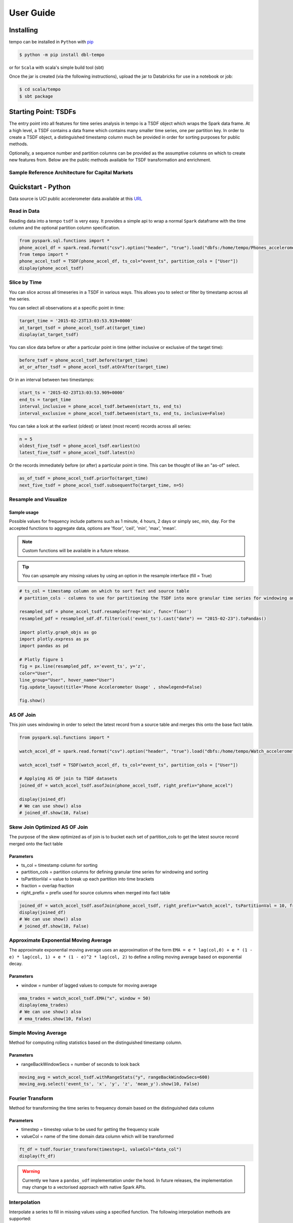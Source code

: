 User Guide
==========


Installing
----------

tempo can be installed in ``Python`` with `pip <https://pip.pypa.io>`_

.. code-block:: bash

  $ python -m pip install dbl-tempo

or for ``Scala`` with scala's simple build tool (sbt)

Once the jar is created (via the following instructions), upload the jar to Databricks for use in a notebook or job:

.. code-block:: bash

  $ cd scala/tempo
  $ sbt package

Starting Point: TSDFs
---------------------

The entry point into all features for time series analysis in tempo is a TSDF object which wraps the Spark data frame.
At a high level, a TSDF contains a data frame which contains many smaller time series, one per partition key.
In order to create a TSDF object, a distinguished timestamp column much be provided in order for sorting purposes for
public methods.

Optionally, a sequence number and partition columns can be provided as the assumptive columns on which
to create new features from. Below are the public methods available for TSDF transformation and enrichment.

Sample Reference Architecture for Capital Markets
~~~~~~~~~~~~~~~~~~~~~~~~~~~~~~~~~~~~~~~~~~~~~~~~~

.. image:: _static/ts_in_fs.png
   :alt: Architecture diagram

Quickstart - Python
-------------------

Data source is UCI public accelerometer data available at this `URL <https://archive.ics.uci.edu/ml/datasets/Heterogeneity+Activity+Recognition>`_

.. image:: _static/Phone_Accelerometer.png
   :alt: Data Info

Read in Data
~~~~~~~~~~~~

Reading data into a tempo ``tsdf`` is very easy. It provides a simple api to wrap a normal ``Spark`` dataframe with the
time column and the optional partition column specification.

.. code-block:: python

     from pyspark.sql.functions import *
     phone_accel_df = spark.read.format("csv").option("header", "true").load("dbfs:/home/tempo/Phones_accelerometer").withColumn("event_ts", (col("Arrival_Time").cast("double")/1000).cast("timestamp")).withColumn("x", col("x").cast("double")).withColumn("y", col("y").cast("double")).withColumn("z", col("z").cast("double")).withColumn("event_ts_dbl", col("event_ts").cast("double"))
     from tempo import *
     phone_accel_tsdf = TSDF(phone_accel_df, ts_col="event_ts", partition_cols = ["User"])
     display(phone_accel_tsdf)

Slice by Time
~~~~~~~~~~~~~~~~~~~~~~

You can slice across all timeseries in a TSDF in various ways. This allows you to select or filter by timestamp across
all the series.

You can select all observations at a specific point in time:

.. code-block:: python

    target_time = '2015-02-23T13:03:53.919+0000'
    at_target_tsdf = phone_accel_tsdf.at(target_time)
    display(at_target_tsdf)

You can slice data before or after a particular point in time (either inclusive or exclusive of the target time):

.. code-block:: python

    before_tsdf = phone_accel_tsdf.before(target_time)
    at_or_after_tsdf = phone_accel_tsdf.atOrAfter(target_time)

Or in an interval between two timestamps:

.. code-block:: python

    start_ts = '2015-02-23T13:03:53.909+0000'
    end_ts = target_time
    interval_inclusive = phone_accel_tsdf.between(start_ts, end_ts)
    interval_exclusive = phone_accel_tsdf.between(start_ts, end_ts, inclusive=False)

You can take a look at the earliest (oldest) or latest (most recent) records across all series:

.. code-block:: python

    n = 5
    oldest_five_tsdf = phone_accel_tsdf.earliest(n)
    latest_five_tsdf = phone_accel_tsdf.latest(n)

Or the records immediately before (or after) a particular point in time. This can be thought of like an "as-of" select.

.. code-block:: python

    as_of_tsdf = phone_accel_tsdf.priorTo(target_time)
    next_five_tsdf = phone_accel_tsdf.subsequentTo(target_time, n=5)

Resample and Visualize
~~~~~~~~~~~~~~~~~~~~~~

Sample usage
^^^^^^^^^^^^

Possible values for frequency include patterns such as 1 minute, 4 hours, 2 days or simply sec, min, day.
For the accepted functions to aggregate data, options are 'floor', 'ceil', 'min', 'max', 'mean'.

.. note::
   Custom functions will be available in a future release.

.. tip::
   You can upsample any missing values by using an option in the resample interface (fill = True)

.. code-block:: python

     # ts_col = timestamp column on which to sort fact and source table
     # partition_cols - columns to use for partitioning the TSDF into more granular time series for windowing and sorting

     resampled_sdf = phone_accel_tsdf.resample(freq='min', func='floor')
     resampled_pdf = resampled_sdf.df.filter(col('event_ts').cast("date") == "2015-02-23").toPandas()

     import plotly.graph_objs as go
     import plotly.express as px
     import pandas as pd

     # Plotly figure 1
     fig = px.line(resampled_pdf, x='event_ts', y='z',
     color="User",
     line_group="User", hover_name="User")
     fig.update_layout(title='Phone Accelerometer Usage' , showlegend=False)

     fig.show()

.. image:: _static/resample.png
   :alt: Raw time series

AS OF Join
~~~~~~~~~~

This join uses windowing in order to select the latest record from a source table and merges this onto the base fact
table.

.. image:: _static/AS_OF_JOIN.png
   :alt: As of join

.. code-block:: python

    from pyspark.sql.functions import *

    watch_accel_df = spark.read.format("csv").option("header", "true").load("dbfs:/home/tempo/Watch_accelerometer").withColumn("event_ts", (col("Arrival_Time").cast("double")/1000).cast("timestamp")).withColumn("x", col("x").cast("double")).withColumn("y", col("y").cast("double")).withColumn("z", col("z").cast("double")).withColumn("event_ts_dbl", col("event_ts").cast("double"))

    watch_accel_tsdf = TSDF(watch_accel_df, ts_col="event_ts", partition_cols = ["User"])

    # Applying AS OF join to TSDF datasets
    joined_df = watch_accel_tsdf.asofJoin(phone_accel_tsdf, right_prefix="phone_accel")

    display(joined_df)
    # We can use show() also
    # joined_df.show(10, False)

Skew Join Optimized AS OF Join
~~~~~~~~~~~~~~~~~~~~~~~~~~~~~~

The purpose of the skew optimized as of join is to bucket each set of partition_cols to get the latest source record merged onto the fact table

Parameters
^^^^^^^^^^

* ts_col = timestamp column for sorting
* partition_cols = partition columns for defining granular time series for windowing and sorting
* tsPartitionVal = value to break up each partition into time brackets
* fraction = overlap fraction
* right_prefix = prefix used for source columns when merged into fact table

.. code-block:: python

    joined_df = watch_accel_tsdf.asofJoin(phone_accel_tsdf, right_prefix="watch_accel", tsPartitionVal = 10, fraction = 0.1)
    display(joined_df)
    # We can use show() also
    # joined_df.show(10, False)

Approximate Exponential Moving Average
~~~~~~~~~~~~~~~~~~~~~~~~~~~~~~~~~~~~~~

The approximate exponential moving average uses an approximation of the form
``EMA = e * lag(col,0) + e * (1 - e) * lag(col, 1) + e * (1 - e)^2 * lag(col, 2)``
to define a rolling moving average based on exponential decay.

Parameters
^^^^^^^^^^

* window = number of lagged values to compute for moving average

.. code-block:: python

    ema_trades = watch_accel_tsdf.EMA("x", window = 50)
    display(ema_trades)
    # We can use show() also
    # ema_trades.show(10, False)

Simple Moving Average
~~~~~~~~~~~~~~~~~~~~~

Method for computing rolling statistics based on the distinguished timestamp column.

Parameters
^^^^^^^^^^

* rangeBackWindowSecs = number of seconds to look back

.. code-block:: python

    moving_avg = watch_accel_tsdf.withRangeStats("y", rangeBackWindowSecs=600)
    moving_avg.select('event_ts', 'x', 'y', 'z', 'mean_y').show(10, False)


Fourier Transform
~~~~~~~~~~~~~~~~~

Method for transforming the time series to frequency domain based on the distinguished data column

Parameters
^^^^^^^^^^

* timestep = timestep value to be used for getting the frequency scale
* valueCol = name of the time domain data column which will be transformed

.. code-block:: python

    ft_df = tsdf.fourier_transform(timestep=1, valueCol="data_col")
    display(ft_df)

.. warning::
    Currently we have a ``pandas_udf`` implementation under the hood. In future releases, the implementation may change
    to a vectorised approach with native Spark APIs.

Interpolation
~~~~~~~~~~~~~

Interpolate a series to fill in missing values using a specified function. The following interpolation methods are supported:

* Zero Fill : `zero`
* Null Fill: `null`
* Backwards Fill: `bfill`
* Forwards Fill: `ffill`
* Linear Fill: `linear`

The `interpolate` method can either be use in conjunction with `resample` or independently.

If `interpolate` is not chained after a `resample` operation, the method automatically first re-samples the input
dataset into a given frequency, then performs interpolation on the sampled time-series dataset.

Possible values for frequency include patterns such as 1 minute, 4 hours, 2 days or simply sec, min, day.
For the accepted functions to aggregate data, options are 'floor', 'ceil', 'min', 'max', 'mean'.

`NULL` values after re-sampling are treated the same as missing values. Ability to specify `NULL` as a valid value is
currently not supported.

Valid columns data types for interpolation are

* ``Int``
* ``BigInt``
* ``Float``
* ``Double``

.. code-block:: python

    # Create instance of the TSDF class
    input_tsdf = TSDF(
                input_df,
                partition_cols=["partition_a", "partition_b"],
                ts_col="event_ts",
            )


    # What the following chain of operation does is:
    # 1. Aggregate all valid numeric columns using mean into 30 second intervals
    # 2. Interpolate any missing intervals or null values using linear fill
    # Note: When chaining interpolate after a resample, there is no need to provide a freq or func parameter. Only method is required.
    interpolated_tsdf = input_tsdf.resample(freq="30 seconds", func="mean").interpolate(
        method="linear"
    )

    # What the following interpolation method does is:
    # 1. Aggregate columnA and columnBN  using mean into 30 second intervals
    # 2. Interpolate any missing intervals or null values using linear fill
    interpolated_tsdf = input_tsdf.interpolate(
        freq="30 seconds",
        func="mean",
        target_cols= ["columnA","columnB"],
        method="linear"

    )

    # Alternatively it's also possible to override default TSDF parameters.
    # e.g. partition_cols, ts_col a
    interpolated_tsdf = input_tsdf.interpolate(
        partition_cols=["partition_c"],
        ts_col="other_event_ts"
        freq="30 seconds",
        func="mean",
        target_cols= ["columnA","columnB"],
        method="linear"
    )

    # The show_interpolated flag can be set to `True` to show additional boolean columns
    # for a given row that shows if a column has been interpolated.
    interpolated_tsdf = input_tsdf.interpolate(
        partition_cols=["partition_c"],
        ts_col="other_event_ts"
        freq="30 seconds",
        func="mean",
        method="linear",
        target_cols= ["columnA","columnB"],
        show_interpolated=True,
    )

Grouped Stats by Frequency
~~~~~~~~~~~~~~~~~~~~~~~~~~

Group by partition columns and a frequency to get the minimum, maximum, count, mean, standard deviation, and
sum for all or some subset of numeric columns.

Parameters
^^^^^^^^^^

* freq = (required) Frequency at which the grouping should take place - acceptable parameters are strings of the form "1 minute", "40 seconds", etc.

* metricCols = (optional) List of columns to compute metrics for. These should be numeric columns. If this is not supplied, this method will compute stats on all numeric columns in the TSDF.

.. code-block:: python

    grouped_stats = watch_accel_tsdf.withGroupedStats(metricCols = ["y"], freq="1 minute")
    display(grouped_stats)


Project Support
---------------

Please note that all projects in the /databrickslabs github account are provided for your exploration only, and are not
formally supported by Databricks with Service Level Agreements (SLAs). They are provided AS-IS and we do not make any
guarantees of any kind. Please do not submit a support ticket relating to any issues arising from the use of these
projects.

Any issues discovered through the use of this project should be filed as GitHub Issues on the Repo. They will be
reviewed as time permits, but there are no formal SLAs for support.

Project Setup
-------------

After cloning the repo, it is highly advised that you create a `virtual environment <https://docs.python.org/3/library/venv.html>`_
to isolate and manage packages for this project, like so:

``python -m venv <path to project root>/venv``

You can then install the required modules via pip:

``pip install requirements.txt``

Building the Project
--------------------

Once in the main project folder, build into a wheel using the following command:

``python setup.py bdist_wheel``


Releasing the Project
---------------------

Details on how a version of the project is released will be added soon.

We will include details regarding which versions make it to Github releases and which versions are actually published
in `PyPI <https://pypi.org/project/dbl-tempo/>`_ for general public.








